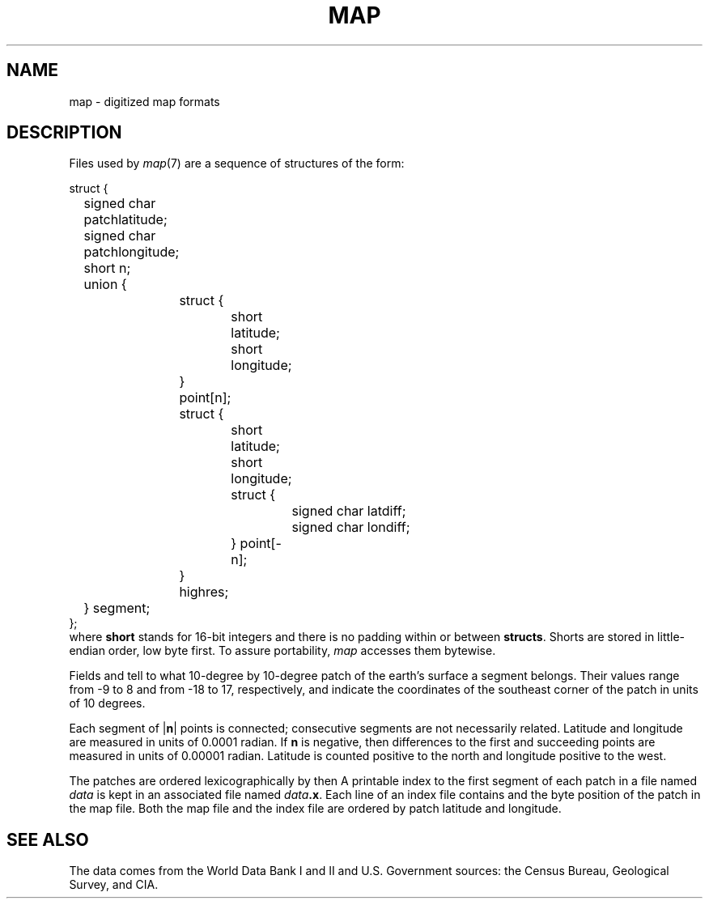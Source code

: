 .TH MAP 7
.SH NAME
map \- digitized map formats
.SH DESCRIPTION
Files used by
.IR  map (7)
are a sequence of structures of the form:
.PP
.EX
struct {
	signed char patchlatitude;
	signed char patchlongitude;
	short n;
	union {
		struct {
			short latitude;
			short longitude;
		} point[n];
		struct {
			short latitude;
			short longitude;
			struct {
				signed char latdiff;
				signed char londiff;
			} point[\-n];
		} highres;
	} segment;
};
.EE
where
.B short
stands for 16-bit integers and there is no padding within or between
.BR structs .
Shorts are stored in little-endian order, low byte first.
To assure portability,
.I map
accesses them bytewise.
.PP
Fields
.L patchlatitude
and
.L patchlongitude
tell to what
10-degree by 10-degree
patch of the earth's surface a segment belongs.
Their values range from \-9 to 8 and from \-18 to 17,
respectively, and indicate the coordinates of the
southeast corner of the patch in units of 10 degrees.
.PP
Each segment of
.RB | n |
points is connected; consecutive segments
are not necessarily related.
Latitude and longitude
are measured in units of 0.0001 radian.
If
.B n
is negative, then
differences to the first and succeeding points
are measured in units of 0.00001 radian.
Latitude is counted positive to the north and
longitude positive to the west.
.PP
The patches are ordered lexicographically by
.L patchlatitude
then
.LR patchlongitude .
A printable
index to the first segment of each patch
in a file named
.I data
is kept in an associated file named
.IB data .x\f1.
Each line of an index file contains
.L patchlatitude,
.L patchlongitude
and the byte position
of the patch
in the map file.
Both the map file and the index file are ordered by
patch latitude and longitude.
.SH "SEE ALSO"
.IM map (7)
.br
The data comes from the World Data Bank I and II and
U.S. Government sources: the Census Bureau, Geological
Survey, and CIA.
